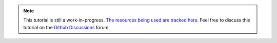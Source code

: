 .. note::
    This tutorial is still a work-in-progress.
    `The resources being used are tracked here <https://github.com/libtcod/python-tcod/discussions/130>`_.
    Feel free to discuss this tutorial on the `Github Discussions`_ forum.

.. _Github Discussions: https://github.com/libtcod/python-tcod/discussions
